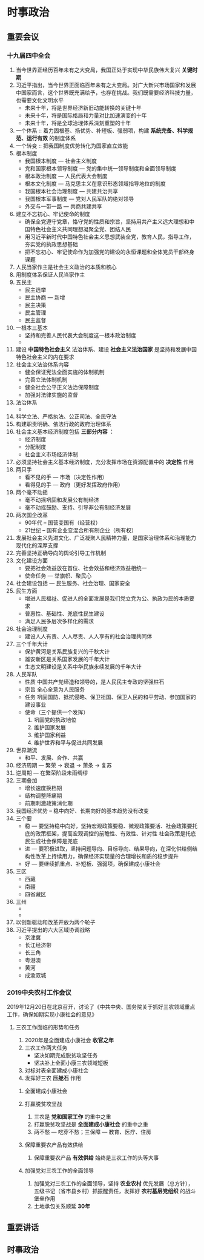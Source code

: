 * 时事政治
** 重要会议
*** 十九届四中全会
1. 当今世界正经历百年未有之大变局，我国正处于实现中华民族伟大复兴 *关键时期*
2. 习近平指出，当今世界正面临百年未有之大变局。对广大新兴市场国家和发展中国家而言，这个世界既充满给予，也存在挑战。我们既需要经济科技力量，也需要文化文明水平
   - 未来十年，将是世界经济新旧动能转换的关键十年
   - 未来十年，将是国际格局和力量对比加速演变的十年
   - 未来十年，将是全球治理体系深刻重塑的十年
3. 一个体系 :: 着力固根基、扬优势、补短板、强弱项，构建 *系统完备、科学规范、运行有效* 的制度体系
4. 一个转变 :: 把我国制度优势转化为国家直立效能
5. 根本制度
   - 我国根本制度 --- 社会主义制度
   - 党和国家根本领导制度 --- 党的集中统一领导制度和全面领导制度
   - 根本政治制度 --- 人民代表大会制度
   - 根本文化制度 --- 马克思主义在意识形态领域指导地位的制度
   - 我国根本社会治理制度 --- 共建共治共享
   - 我国根本军事制度 --- 党对人民军队的绝对领导
   - 外交与一带一路 --- 共商共建共享
6. 建立不忘初心、牢记使命的制度
   - 确保全党遵守党章，恪守党的性质和宗旨，坚持用共产主义远大理想和中国特色社会主义共同理想凝聚全党、团结人民
   - 用习近平新时代中国特色社会主义思想武装全党，教育人民，指导工作，夯实党的执政思想基础
   - 把不忘初心、牢记使命作为加强党的建设的永恒课题和全体党员干部终身课题
7. 人民当家作主是社会主义政治的本质和核心
8. 用制度体系保证人民当家作主
9. 五民主
   - 民主选举
   - 民主协商 --- 新增
   - 民主决策
   - 民主管理
   - 民主监督
10. 一根本三基本
    - 坚持和完善人民代表大会制度这一根本政治制度
    - 
11. 建设 *中国特色社会主义* 法治体系、建设 *社会主义法治国家* 是坚持和发展中国特色社会主义的内在要求
12. 社会主义法治体系内容
    - 健全保证宪法全面实施的体制机制
    - 完善立法体制机制
    - 健全社会公平正义法治保障制度
    - 加强对法律实施的监督
13. 法治体系
    - 
14. 科学立法、严格执法、公正司法、全民守法
15. 构建职责明确、依法行政的政府治理体系
16. 社会主义基本经济制度包括 *三部分内容* ：
    - 经济制度
    - 分配制度
    - 社会主义市场经济体制
17. 必须坚持社会主义基本经济制度，充分发挥市场在资源配置中的 *决定性* 作用
18. 两只手
    - 看不见的手 --- 市场（决定性作用）
    - 看得见的手 --- 政府（更好发挥政府作用）
19. 两个毫不动摇
    - 毫不动摇巩固和发展公有制经济
    - 毫不动摇鼓励、支持、引导非公有制经济发展
20. 两次国企改革
    - 90年代 -- 国营变国有（经营权）
    - 21世纪 -- 国有企业变混合所有制企业（所有权）
21. 发展社会主义先进文化、广泛凝聚人民精神力量，是国家治理体系和治理能力现代化的深厚支撑
22. 完善坚持正确导向的舆论引导工作机制
23. 文化建设方面
    - 要把社会效益放在首位、社会效益和经济效益相统一
    - 使命任务 --- 举旗帜、聚民心
24. 社会建设包括 --- 民生服务、社会治理、国家安全
25. 民生方面
    - 增进人民福祉、促进人的全面发展是我们党立党为公、执政为民的本质要求
    - 普惠性、基础性、兜底性民生建设
    - 满足人民多层次多样化的需求
26. 社会治理制度
    - 建设人人有责、人人尽责、人人享有的社会治理共同体
27. 三个千年大计
    - 保护黄河是关系民族复兴的千秋大计
    - 雄安新区是关系国家发展的千年大计
    - 生态文明建设是关系中华民族永续发展的千年大计
28. 人民军队
    - 性质
      中国共产党缔造和领导的，是人民民主专政的坚强柱石
    - 宗旨
      全心全意为人民服务
    - 任务
      巩固国防、抵抗侵略、保卫祖国、保卫人民的和平劳动、参加国家的建设事业
    - 使命（三个提供一个发挥）
      1. 巩固党的执政地位
      2. 维护国家发展
      3. 维护国家利益
      4. 维护世界和平与促进共同发展
29. 世界潮流
    - 和平、发展、合作、共赢
30. 经济周期 --- 繁荣 -> 衰退 -> 萧条 -> 复苏
31. 逆周期 --- 在繁荣阶段未雨绸缪
32. 三期叠加
    - 增长速度换档期
    - 结构调整阵痛期
    - 前期刺激政策消化期
33. 我国经济优势 -- 稳中向好、长期向好的基本趋势没有改变
34. 三个要
    - 稳 --- 要坚持稳中向好，坚持宏观政策要稳、微观政策要活、社会政策要托底的政策框架，提高宏观调控的前瞻性、有效性、针对性
      社会政策是托底
      民生或社会保障是兜底
    - 进 --- 要积极进取，坚持问题导向、目标导向、结果导向，在深化供给侧结构性改革上持续用力，确保经济实现量的合理增长和质的稳步提升
    - 好 --- 要继续抓重点、补短板、强弱项，确保建成小康社会
35. 三区
    - 西藏
    - 南疆
    - 四省藏区
36. 三州
    - 
    - 
37. 以创新驱动和改革开放为两个轮子
38. 习近平提出的六大区域协调战略
    - 京津冀
    - 长江经济带
    - 长三角
    - 粤港澳
    - 黄河
    - 成渝双城
*** 2019中央农村工作会议
    2019年12月20日在北京召开，讨论了《中共中央、国务院关于抓好三农领域重点工作，确保如期实现小康社会的意见》
**** 三农工作面临的形势和任务 
     1. 2020年是全面建成小康社会 *收官之年*
     2. 三农工作两大任务
        - 坚决如期完成脱贫攻坚任务
        - 坚决补上全面小康三农领域短板
     3. 对标对表全面建成小康社会
     4. 发挥好三农 *压舱石* 作用
***** 全面建成小康社会
***** 打赢脱贫攻坚战
      1. 三农是 *党和国家工作* 的重中之重
      2. 打赢脱贫攻坚战是 *全面建成小康社会* 的重中之重
      3. 两不愁 --- 吃穿不愁；三保障 --- 教育、医疗、住房
***** 保障重要农产品有效供给
      1. 保障重要农产品 *有效供给* 始终是三农工作的头等大事
***** 加强党对三农工作的全面领导
      1. 加强党对三农工作的全面领导，坚持 *农业农村* 优先发展（总方针），五级书记（省市县乡村）抓振醒责任，发挥好 *农村基层党组织* 的战斗堡垒作用
      2. 土地承包关系顺延 *30年*
** 重要讲话
** 时事政治
